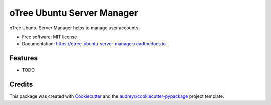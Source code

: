 ===============================
oTree Ubuntu Server Manager
===============================


.. image:: https://img.shields.io/pypi/v/otree_ubuntu_server_manager.svg
        :target: https://pypi.python.org/pypi/otree_ubuntu_server_manager

.. image:: https://img.shields.io/travis/tobiasraabe/otree_ubuntu_server_manager.svg
        :target: https://travis-ci.org/tobiasraabe/otree_ubuntu_server_manager

.. image:: https://readthedocs.org/projects/otree-ubuntu-server-manager/badge/?version=latest
        :target: https://otree-ubuntu-server-manager.readthedocs.io/en/latest/?badge=latest
        :alt: Documentation Status

.. image:: https://pyup.io/repos/github/tobiasraabe/otree_ubuntu_server_manager/shield.svg
     :target: https://pyup.io/repos/github/tobiasraabe/otree_ubuntu_server_manager/
     :alt: Updates


oTree Ubuntu Server Manager helps to manage user accounts.


* Free software: MIT license
* Documentation: https://otree-ubuntu-server-manager.readthedocs.io.


Features
--------

* TODO

Credits
---------

This package was created with Cookiecutter_ and the `audreyr/cookiecutter-pypackage`_ project template.

.. _Cookiecutter: https://github.com/audreyr/cookiecutter
.. _`audreyr/cookiecutter-pypackage`: https://github.com/audreyr/cookiecutter-pypackage

